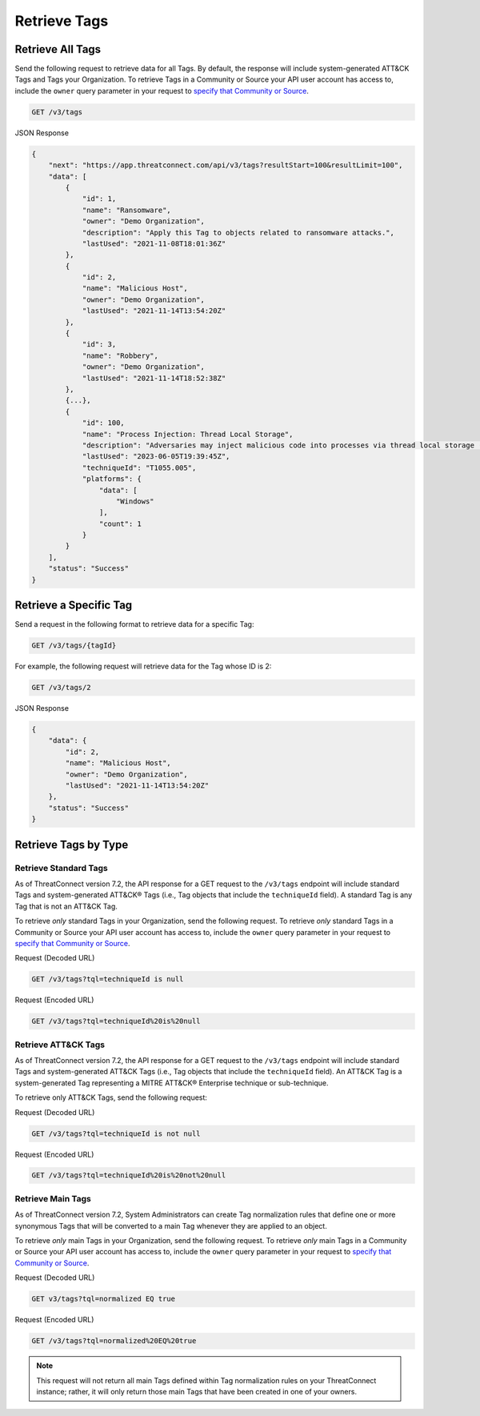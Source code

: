 Retrieve Tags
-------------

Retrieve All Tags
^^^^^^^^^^^^^^^^^

Send the following request to retrieve data for all Tags. By default, the response will include system-generated ATT&CK Tags and Tags your Organization. To retrieve Tags in a Community or Source your API user account has access to, include the ``owner`` query parameter in your request to `specify that Community or Source <https://docs.threatconnect.com/en/latest/rest_api/v3/specify_owner.html>`_.

.. code::

    GET /v3/tags

JSON Response

.. code:: json

    {
        "next": "https://app.threatconnect.com/api/v3/tags?resultStart=100&resultLimit=100",
        "data": [
            {
                "id": 1,
                "name": "Ransomware",
                "owner": "Demo Organization",
                "description": "Apply this Tag to objects related to ransomware attacks.",
                "lastUsed": "2021-11-08T18:01:36Z"
            },
            {
                "id": 2,
                "name": "Malicious Host",
                "owner": "Demo Organization",
                "lastUsed": "2021-11-14T13:54:20Z"
            },
            {
                "id": 3,
                "name": "Robbery",
                "owner": "Demo Organization",
                "lastUsed": "2021-11-14T18:52:38Z"
            },
            {...},
            {
                "id": 100,
                "name": "Process Injection: Thread Local Storage",
                "description": "Adversaries may inject malicious code into processes via thread local storage (TLS) callbacks in order to evade process-based defenses as well as possibly elevate privileges. TLS callback injection is a method of executing arbitrary code in the address space of a separate live process. \n\nTLS callback injection involves manipulating pointers inside a portable executable (PE) to redirect a process to malicious code before reaching the code's legitimate entry point. TLS callbacks are normally used by the OS to setup and/or cleanup data used by threads. Manipulating TLS callbacks may be performed by allocating and writing to specific offsets within a process’ memory space using other [Process Injection](https://attack.mitre.org/techniques/T1055) techniques such as [Process Hollowing](https://attack.mitre.org/techniques/T1055/012).(Citation: FireEye TLS Nov 2017)\n\nRunning code in the context of another process may allow access to the process's memory, system/network resources, and possibly elevated privileges. Execution via TLS callback injection may also evade detection from security products since the execution is masked under a legitimate process. ",
                "lastUsed": "2023-06-05T19:39:45Z",
                "techniqueId": "T1055.005",
                "platforms": {
                    "data": [
                        "Windows"
                    ],
                    "count": 1
                }
            }
        ],
        "status": "Success"
    }

Retrieve a Specific Tag
^^^^^^^^^^^^^^^^^^^^^^^

Send a request in the following format to retrieve data for a specific Tag:

.. code::

    GET /v3/tags/{tagId}

For example, the following request will retrieve data for the Tag whose ID is 2:

.. code::

    GET /v3/tags/2

JSON Response

.. code:: json

    {
        "data": {
            "id": 2,
            "name": "Malicious Host",
            "owner": "Demo Organization",
            "lastUsed": "2021-11-14T13:54:20Z"
        },
        "status": "Success"
    }

Retrieve Tags by Type
^^^^^^^^^^^^^^^^^^^^^

Retrieve Standard Tags
======================

As of ThreatConnect version 7.2, the API response for a GET request to the ``/v3/tags`` endpoint will include standard Tags and system-generated ATT&CK® Tags (i.e., Tag objects that include the ``techniqueId`` field). A standard Tag is any Tag that is not an ATT&CK Tag.

To retrieve *only* standard Tags in your Organization, send the following request. To retrieve *only* standard Tags in a Community or Source your API user account has access to, include the ``owner`` query parameter in your request to `specify that Community or Source <https://docs.threatconnect.com/en/latest/rest_api/v3/specify_owner.html>`_.

Request (Decoded URL)

.. code::

    GET /v3/tags?tql=techniqueId is null

Request (Encoded URL)

.. code::

    GET /v3/tags?tql=techniqueId%20is%20null

Retrieve ATT&CK Tags
====================

As of ThreatConnect version 7.2, the API response for a GET request to the ``/v3/tags`` endpoint will include standard Tags and system-generated ATT&CK Tags (i.e., Tag objects that include the ``techniqueId`` field). An ATT&CK Tag is a system-generated Tag representing a MITRE ATT&CK® Enterprise technique or sub-technique.

To retrieve only ATT&CK Tags, send the following request:

Request (Decoded URL)

.. code::

    GET /v3/tags?tql=techniqueId is not null

Request (Encoded URL)

.. code::

    GET /v3/tags?tql=techniqueId%20is%20not%20null

Retrieve Main Tags
==================

As of ThreatConnect version 7.2, System Administrators can create Tag normalization rules that define one or more synonymous Tags that will be converted to a main Tag whenever they are applied to an object.

To retrieve *only* main Tags in your Organization, send the following request. To retrieve *only* main Tags in a Community or Source your API user account has access to, include the ``owner`` query parameter in your request to `specify that Community or Source <https://docs.threatconnect.com/en/latest/rest_api/v3/specify_owner.html>`_.

Request (Decoded URL)

.. code::

    GET v3/tags?tql=normalized EQ true

Request (Encoded URL)

.. code::
    
    GET /v3/tags?tql=normalized%20EQ%20true

.. note::
    This request will not return all main Tags defined within Tag normalization rules on your ThreatConnect instance; rather, it will only return those main Tags that have been created in one of your owners.